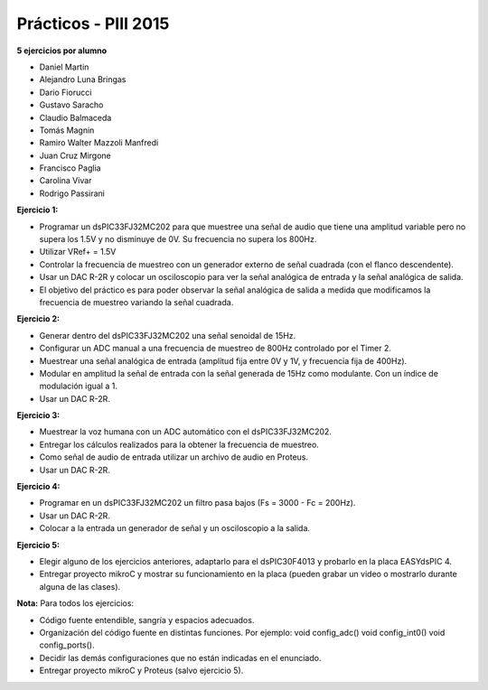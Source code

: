 .. -*- coding: utf-8 -*-

.. _rcs_subversion:

Prácticos - PIII 2015
=====================

**5 ejercicios por alumno**

- Daniel Martin	
- Alejandro Luna Bringas	
- Dario Fiorucci	
- Gustavo Saracho	
- Claudio Balmaceda	
- Tomás Magnin	
- Ramiro Walter Mazzoli Manfredi	
- Juan Cruz Mirgone	
- Francisco Paglia	
- Carolina Vivar	
- Rodrigo Passirani

**Ejercicio 1:**

- Programar un dsPIC33FJ32MC202 para que muestree una señal de audio que tiene una amplitud variable pero no supera los 1.5V y no disminuye de 0V. Su frecuencia no supera los 800Hz.
- Utilizar VRef+ = 1.5V 
- Controlar la frecuencia de muestreo con un generador externo de señal cuadrada (con el flanco descendente).
- Usar un DAC R-2R y colocar un osciloscopio para ver la señal analógica de entrada y la señal analógica de salida.
- El objetivo del práctico es para poder observar la señal analógica de salida a medida que modificamos la frecuencia de muestreo variando la señal cuadrada.

**Ejercicio 2:**

- Generar dentro del dsPIC33FJ32MC202 una señal senoidal de 15Hz.
- Configurar un ADC manual a una frecuencia de muestreo de 800Hz controlado por el Timer 2.
- Muestrear una señal analógica de entrada (amplitud fija entre 0V y 1V, y frecuencia fija de 400Hz).
- Modular en amplitud la señal de entrada con la señal generada de 15Hz como modulante. Con un índice de modulación igual a 1.
- Usar un DAC R-2R.

**Ejercicio 3:**

- Muestrear la voz humana con un ADC automático con el dsPIC33FJ32MC202.
- Entregar los cálculos realizados para la obtener la frecuencia de muestreo.
- Como señal de audio de entrada utilizar un archivo de audio en Proteus.
- Usar un DAC R-2R.

**Ejercicio 4:**

- Programar en un dsPIC33FJ32MC202 un filtro pasa bajos (Fs = 3000 - Fc = 200Hz).
- Usar un DAC R-2R.
- Colocar a la entrada un generador de señal y un osciloscopio a la salida.

**Ejercicio 5:**

- Elegir alguno de los ejercicios anteriores, adaptarlo para el dsPIC30F4013 y probarlo en la placa EASYdsPIC 4.
- Entregar proyecto mikroC y mostrar su funcionamiento en la placa (pueden grabar un video o mostrarlo durante alguna de las clases).

**Nota:** Para todos los ejercicios:

- Código fuente entendible, sangría y espacios adecuados.
- Organización del código fuente en distintas funciones. Por ejemplo: void config_adc() void config_int0() void config_ports().
- Decidir las demás configuraciones que no están indicadas en el enunciado.
- Entregar proyecto mikroC y Proteus (salvo ejercicio 5).









